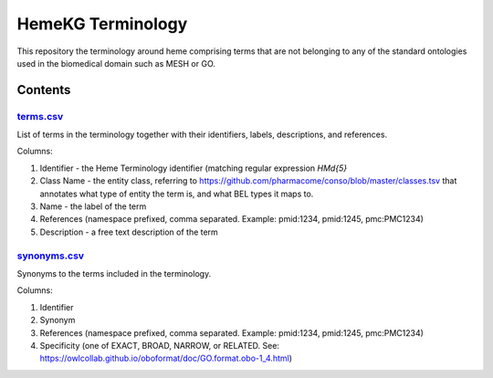 HemeKG Terminology
==================
This repository the terminology around heme comprising terms that are not belonging to any of the standard ontologies
used in the biomedical domain such as MESH or GO.

Contents
--------
`terms.csv <https://github.com/hemekg/terminology/blob/master/terms.csv>`_
~~~~~~~~~~~~~~~~~~~~~~~~~~~~~~~~~~~~~~~~~~~~~~~~~~~~~~~~~~~~~~~~~~~~~~~
List of terms in the terminology together with their identifiers, labels, descriptions, and references.

Columns:

1. Identifier - the Heme Terminology identifier (matching regular expression `HM\d{5}`
2. Class Name - the entity class, referring to https://github.com/pharmacome/conso/blob/master/classes.tsv that annotates what type of entity the term is, and what BEL types it maps to.
3. Name - the label of the term
4. References (namespace prefixed, comma separated. Example: pmid:1234, pmid:1245, pmc:PMC1234)
5. Description - a free text description of the term

`synonyms.csv <https://github.com/hemekg/terminology/blob/master/synonyms.csv>`_
~~~~~~~~~~~~~~~~~~~~~~~~~~~~~~~~~~~~~~~~~~~~~~~~~~~~~~~~~~~~~~~~~~~~~~~~~~~~~
Synonyms to the terms included in the terminology.

Columns:

1. Identifier
2. Synonym
3. References (namespace prefixed, comma separated. Example: pmid:1234, pmid:1245, pmc:PMC1234)
4. Specificity (one of EXACT, BROAD, NARROW, or RELATED. See: https://owlcollab.github.io/oboformat/doc/GO.format.obo-1_4.html)
